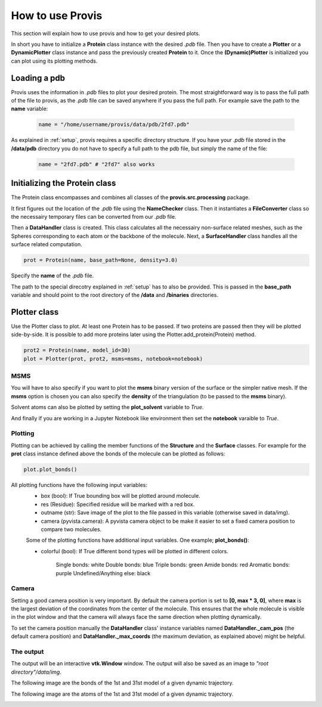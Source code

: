 .. _tutorial:

******************
How to use Provis
******************

This section will explain how to use provis and how to get your desired plots.

In short you have to initialize a **Protein** class instance with the desired *.pdb* file. Then you have to create a **Plotter** or a **DynamicPlotter** class instance and pass the previously created **Protein** to it. Once the **(Dynamic)Plotter** is initialized you can plot using its plotting methods.

Loading a pdb
###############

Provis uses the information in *.pdb* files to plot your desired protein. The most straightforward way is to pass the full path of the file to provis, as the *.pdb* file can be saved anywhere if you pass the full path. For example save the path to the **name** variable:

 .. code-block:: python

   name = "/home/username/provis/data/pdb/2fd7.pdb"

As explained in 
:ref:`setup`, provis requires a specific directory structure. If you have your *.pdb* file stored in the **/data/pdb** directory you do not have to specify a full path to the pdb file, but simply the name of the file:


 .. code-block:: python

   name = "2fd7.pdb" # "2fd7" also works

Initializing the Protein class
#######################################

The Protein class encompasses and combines all classes of the **provis.src.processing** package.

It first figures out the location of the *.pdb* file using the **NameChecker** class. Then it instantiates a **FileConverter** class so the necessairy temporary files can be converted from our *.pdb* file.

Then a **DataHandler** class is created. This class calculates all the necessairy non-surface related meshes, such as the Spheres corresponding to each atom or the backbone of the molecule. Next, a **SurfaceHandler** class handles all the surface related computation.

.. code-block:: python

    prot = Protein(name, base_path=None, density=3.0)

Specify the **name** of the *.pdb* file.

The path to the special direcotry explained in 
:ref:`setup` has to also be provided. This is passed in the **base_path** variable and should point to the root directory of the **/data** and **/binaries** directories.


Plotter class
###############

Use the Plotter class to plot. At least one Protein has to be passed. If two proteins are passed then they will be plotted side-by-side.
It is possible to add more proteins later using the Plotter.add_protein(Protein) method.

.. code-block:: python

    prot2 = Protein(name, model_id=30)
    plot = Plotter(prot, prot2, msms=msms, notebook=notebook)

MSMS
++++++

You will have to also specify if you want to plot the **msms** binary version of the surface or the simpler native mesh. If the **msms** option is chosen you can also specify the **density** of the triangulation (to be passed to the **msms** binary).

Solvent atoms can also be plotted by setting the **plot_solvent** variable to *True*.

And finally if you are working in a Jupyter Notebook like environment then set the **notebook** varaible to *True*.

Plotting
+++++++++

Plotting can be achieved by calling the member functions of the **Structure** and the **Surface** classes. For example for the **prot** class instance defined above the bonds of the molecule can be plotted as follows:

.. code-block:: python

	plot.plot_bonds()
	
All plotting functions have the following input variables:
 - box (bool): If True bounding box will be plotted around molecule.
 - res (Residue): Specified residue will be marked with a red box.
 - outname (str): Save image of the plot to the file passed in this variable (otherwise saved in data/img).
 - camera (pyvista.camera): A pyvista camera object to be make it easier to set a fixed camera position to compare two molecules.
 
 Some of the plotting functions have additional input variables. One example; **plot_bonds()**:
 
 - colorful (bool): If True different bond types will be plotted in different colors.
 
  	Single bonds: white
        Double bonds: blue
        Triple bonds: green
        Amide bonds: red
        Aromatic bonds: purple
        Undefined/Anything else: black


Camera
++++++++

Setting a good camera position is very important. By default the camera portion is set to **[0, max * 3, 0]**, where **max** is the largest deviation of the coordinates from the center of the molecule. This ensures that the whole molecule is visible in the plot window and that the camera will always face the same direction when plotting dynamically.

To set the camera position manually the **DataHandler** class' instance variables named **DataHandler._cam_pos** (the default camera position) and **DataHandler._max_coords** (the maximum deviation, as explained above) might be helpful.
        
The output
+++++++++++

The output will be an interactive **vtk.Window** window. The output will also be saved as an image to *"root directory"/data/img*.

The following image are the bonds of the 1st and 31st model of a given dynamic trajectory.

.. image:: images/traj_30_bonds_msms.png
  :width: 600
  :alt: The following images are the bonds of the 1st and 31st model of a given dynamic trajectory.

The following image are the atoms of the 1st and 31st model of a given dynamic trajectory.

.. image:: images/traj_30_atoms_msms.png
  :width: 600
  :alt: The following images are the atoms of the 1st and 31st model of a given dynamic trajectory.

